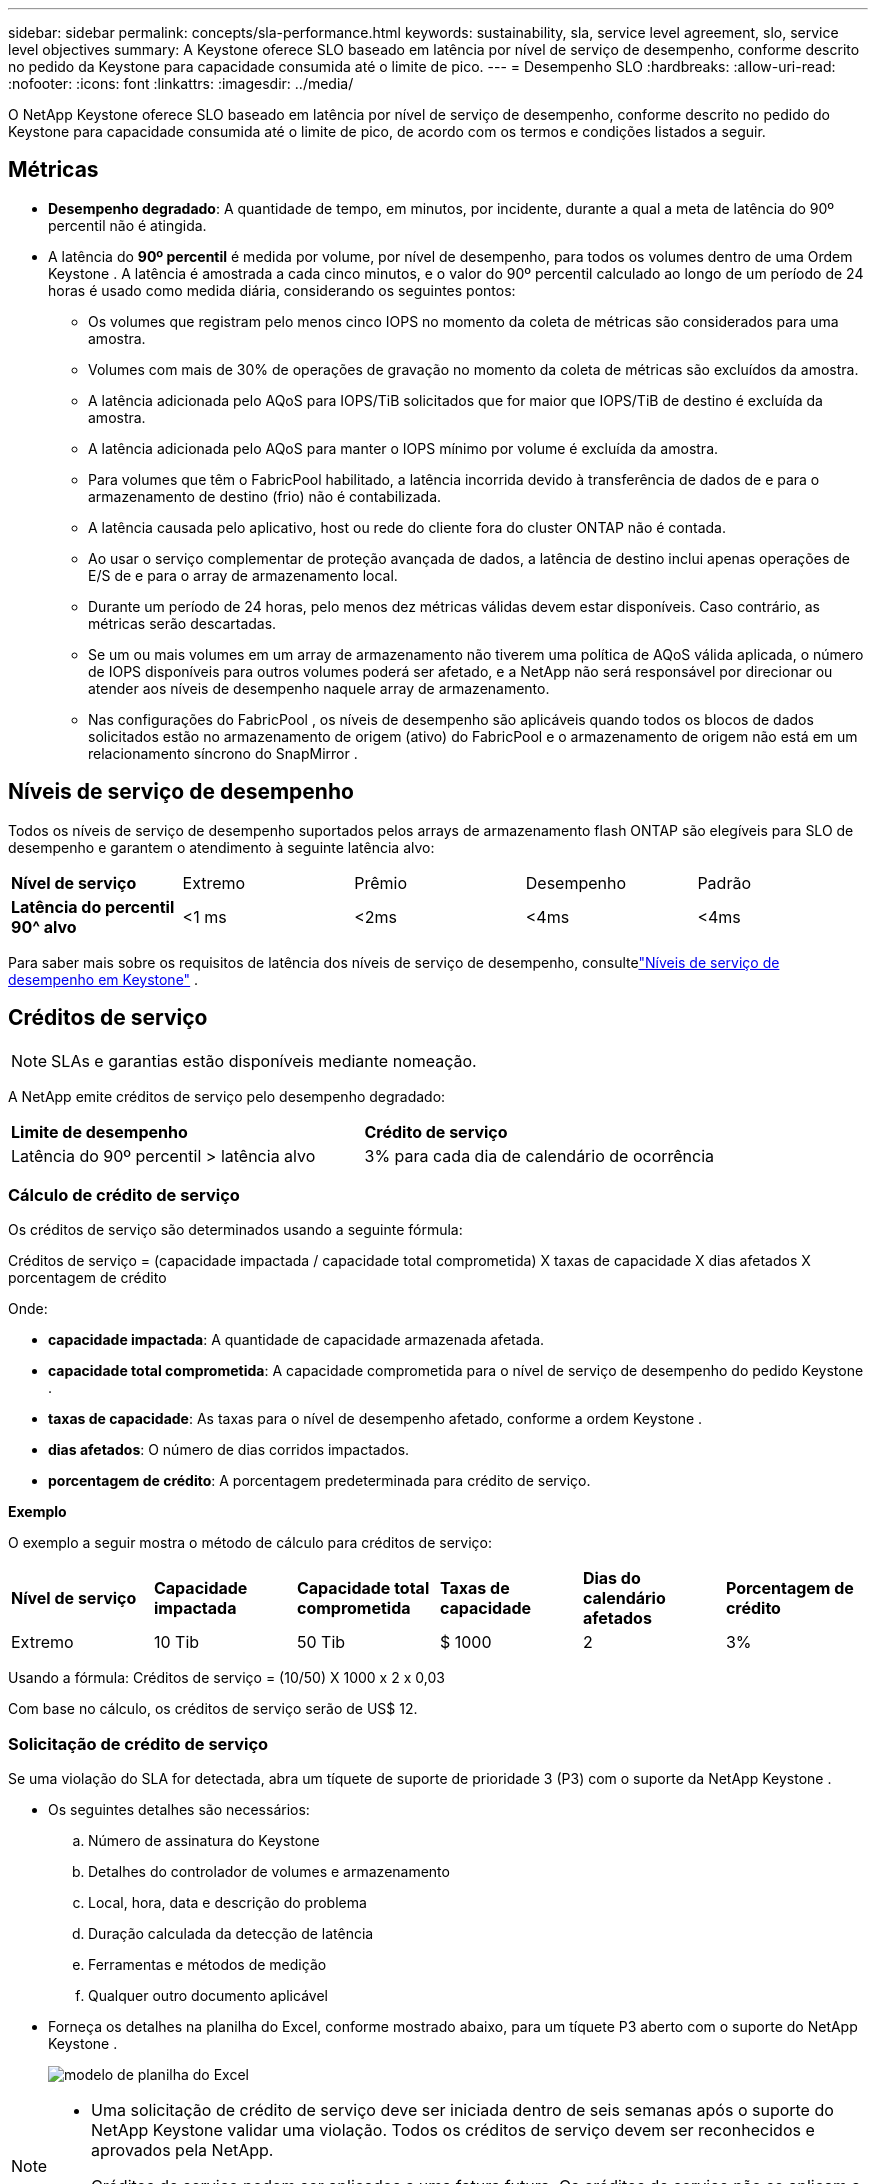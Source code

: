 ---
sidebar: sidebar 
permalink: concepts/sla-performance.html 
keywords: sustainability, sla, service level agreement, slo, service level objectives 
summary: A Keystone oferece SLO baseado em latência por nível de serviço de desempenho, conforme descrito no pedido da Keystone para capacidade consumida até o limite de pico. 
---
= Desempenho SLO
:hardbreaks:
:allow-uri-read: 
:nofooter: 
:icons: font
:linkattrs: 
:imagesdir: ../media/


[role="lead"]
O NetApp Keystone oferece SLO baseado em latência por nível de serviço de desempenho, conforme descrito no pedido do Keystone para capacidade consumida até o limite de pico, de acordo com os termos e condições listados a seguir.



== Métricas

* *Desempenho degradado*: A quantidade de tempo, em minutos, por incidente, durante a qual a meta de latência do 90º percentil não é atingida.
* A latência do *90º percentil* é medida por volume, por nível de desempenho, para todos os volumes dentro de uma Ordem Keystone .  A latência é amostrada a cada cinco minutos, e o valor do 90º percentil calculado ao longo de um período de 24 horas é usado como medida diária, considerando os seguintes pontos:
+
** Os volumes que registram pelo menos cinco IOPS no momento da coleta de métricas são considerados para uma amostra.
** Volumes com mais de 30% de operações de gravação no momento da coleta de métricas são excluídos da amostra.
** A latência adicionada pelo AQoS para IOPS/TiB solicitados que for maior que IOPS/TiB de destino é excluída da amostra.
** A latência adicionada pelo AQoS para manter o IOPS mínimo por volume é excluída da amostra.
** Para volumes que têm o FabricPool habilitado, a latência incorrida devido à transferência de dados de e para o armazenamento de destino (frio) não é contabilizada.
** A latência causada pelo aplicativo, host ou rede do cliente fora do cluster ONTAP não é contada.
** Ao usar o serviço complementar de proteção avançada de dados, a latência de destino inclui apenas operações de E/S de e para o array de armazenamento local.
** Durante um período de 24 horas, pelo menos dez métricas válidas devem estar disponíveis.  Caso contrário, as métricas serão descartadas.
** Se um ou mais volumes em um array de armazenamento não tiverem uma política de AQoS válida aplicada, o número de IOPS disponíveis para outros volumes poderá ser afetado, e a NetApp não será responsável por direcionar ou atender aos níveis de desempenho naquele array de armazenamento.
** Nas configurações do FabricPool , os níveis de desempenho são aplicáveis quando todos os blocos de dados solicitados estão no armazenamento de origem (ativo) do FabricPool e o armazenamento de origem não está em um relacionamento síncrono do SnapMirror .






== Níveis de serviço de desempenho

Todos os níveis de serviço de desempenho suportados pelos arrays de armazenamento flash ONTAP são elegíveis para SLO de desempenho e garantem o atendimento à seguinte latência alvo:

|===


| *Nível de serviço* | Extremo | Prêmio | Desempenho | Padrão 


 a| 
*Latência do percentil 90^ alvo*
| <1 ms | <2ms | <4ms | <4ms 
|===
Para saber mais sobre os requisitos de latência dos níveis de serviço de desempenho, consultelink:../concepts/service-levels.html["Níveis de serviço de desempenho em Keystone"] .



== Créditos de serviço


NOTE: SLAs e garantias estão disponíveis mediante nomeação.

A NetApp emite créditos de serviço pelo desempenho degradado:

|===


| *Limite de desempenho* | *Crédito de serviço* 


 a| 
Latência do 90º percentil > latência alvo
| 3% para cada dia de calendário de ocorrência 
|===


=== Cálculo de crédito de serviço

Os créditos de serviço são determinados usando a seguinte fórmula:

Créditos de serviço = (capacidade impactada / capacidade total comprometida) X taxas de capacidade X dias afetados X porcentagem de crédito

Onde:

* *capacidade impactada*: A quantidade de capacidade armazenada afetada.
* *capacidade total comprometida*: A capacidade comprometida para o nível de serviço de desempenho do pedido Keystone .
* *taxas de capacidade*: As taxas para o nível de desempenho afetado, conforme a ordem Keystone .
* *dias afetados*: O número de dias corridos impactados.
* *porcentagem de crédito*: A porcentagem predeterminada para crédito de serviço.


*Exemplo*

O exemplo a seguir mostra o método de cálculo para créditos de serviço:

|===


| *Nível de serviço* | *Capacidade impactada* | *Capacidade total comprometida* | *Taxas de capacidade* | *Dias do calendário afetados* | *Porcentagem de crédito* 


 a| 
Extremo
| 10 Tib | 50 Tib | $ 1000 | 2 | 3% 
|===
Usando a fórmula: Créditos de serviço = (10/50) X 1000 x 2 x 0,03

Com base no cálculo, os créditos de serviço serão de US$ 12.



=== Solicitação de crédito de serviço

Se uma violação do SLA for detectada, abra um tíquete de suporte de prioridade 3 (P3) com o suporte da NetApp Keystone .

* Os seguintes detalhes são necessários:
+
.. Número de assinatura do Keystone
.. Detalhes do controlador de volumes e armazenamento
.. Local, hora, data e descrição do problema
.. Duração calculada da detecção de latência
.. Ferramentas e métodos de medição
.. Qualquer outro documento aplicável


* Forneça os detalhes na planilha do Excel, conforme mostrado abaixo, para um tíquete P3 aberto com o suporte do NetApp Keystone .
+
image:sla-breach.png["modelo de planilha do Excel"]



[NOTE]
====
* Uma solicitação de crédito de serviço deve ser iniciada dentro de seis semanas após o suporte do NetApp Keystone validar uma violação.  Todos os créditos de serviço devem ser reconhecidos e aprovados pela NetApp.
* Créditos de serviço podem ser aplicados a uma fatura futura.  Os créditos de serviço não se aplicam a assinaturas expiradas do Keystone .  Para saber mais, consultelink:../concepts/gssc.html["Suporte NetApp Keystone"] .


====